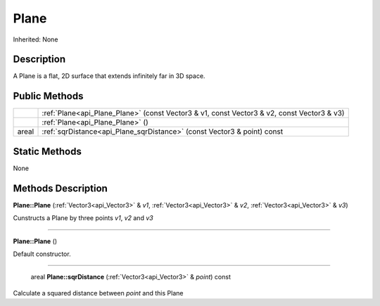 .. _api_Plane:

Plane
=====

Inherited: None

.. _api_Plane_description:

Description
-----------

A Plane is a flat, 2D surface that extends infinitely far in 3D space.



.. _api_Plane_public:

Public Methods
--------------

+--------+--------------------------------------------------------------------------------------------+
|        | :ref:`Plane<api_Plane_Plane>` (const Vector3 & v1, const Vector3 & v2, const Vector3 & v3) |
+--------+--------------------------------------------------------------------------------------------+
|        | :ref:`Plane<api_Plane_Plane>` ()                                                           |
+--------+--------------------------------------------------------------------------------------------+
|  areal | :ref:`sqrDistance<api_Plane_sqrDistance>` (const Vector3 & point) const                    |
+--------+--------------------------------------------------------------------------------------------+



.. _api_Plane_static:

Static Methods
--------------

None

.. _api_Plane_methods:

Methods Description
-------------------

.. _api_Plane_Plane:

**Plane::Plane** (:ref:`Vector3<api_Vector3>` & *v1*, :ref:`Vector3<api_Vector3>` & *v2*, :ref:`Vector3<api_Vector3>` & *v3*)

Cunstructs a Plane by three points *v1*, *v2* and *v3*

----

.. _api_Plane_Plane:

**Plane::Plane** ()

Default constructor.

----

.. _api_Plane_sqrDistance:

 areal **Plane::sqrDistance** (:ref:`Vector3<api_Vector3>` & *point*) const

Calculate a squared distance between *point* and this Plane


